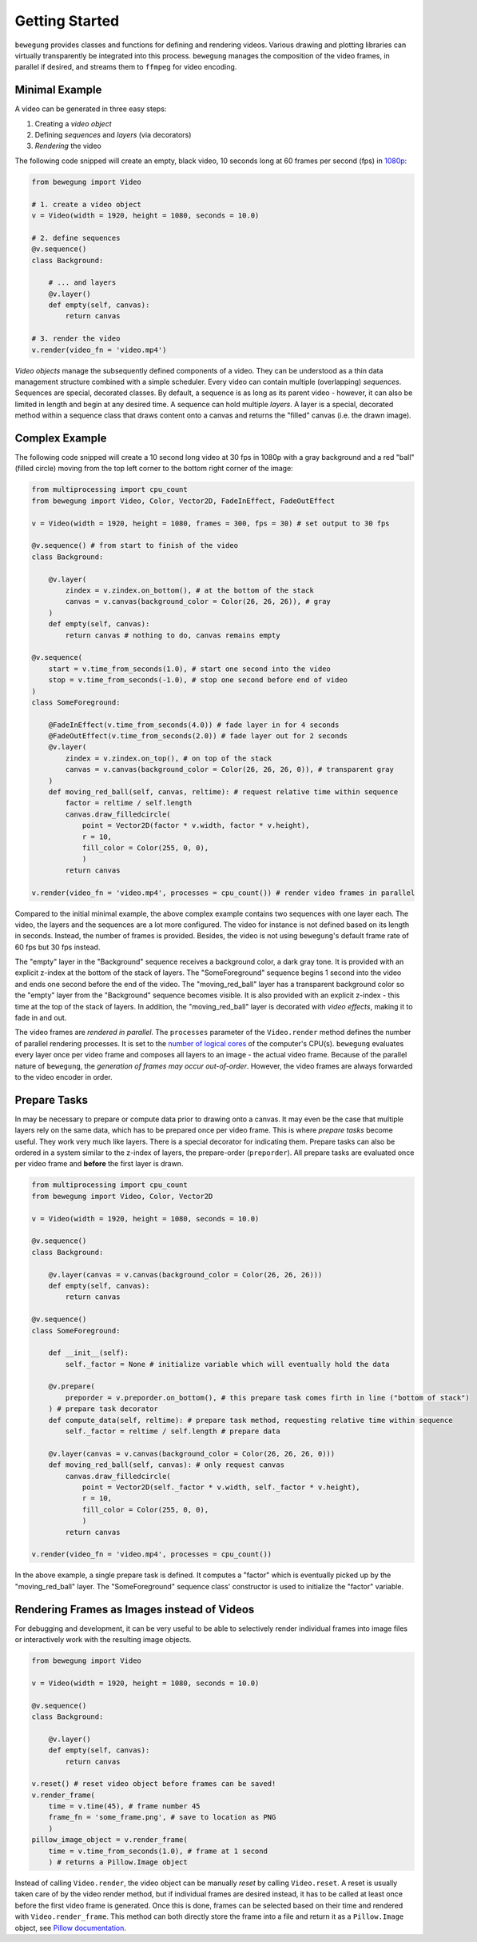 Getting Started
===============

``bewegung`` provides classes and functions for defining and rendering videos. Various drawing and plotting libraries can virtually transparently be integrated into this process. ``bewegung`` manages the composition of the video frames, in parallel if desired, and streams them to ``ffmpeg`` for video encoding.

Minimal Example
---------------

A video can be generated in three easy steps:

1. Creating a *video object*
2. Defining *sequences* and *layers* (via decorators)
3. *Rendering* the video

The following code snipped will create an empty, black video, 10 seconds long at 60 frames per second (fps) in `1080p`_:

.. code:: python

    from bewegung import Video

    # 1. create a video object
    v = Video(width = 1920, height = 1080, seconds = 10.0)

    # 2. define sequences
    @v.sequence()
    class Background:

        # ... and layers
        @v.layer()
        def empty(self, canvas):
            return canvas

    # 3. render the video
    v.render(video_fn = 'video.mp4')

.. _1080p: https://en.wikipedia.org/wiki/1080p

*Video objects* manage the subsequently defined components of a video. They can be understood as a thin data management structure combined with a simple scheduler. Every video can contain multiple (overlapping) *sequences*. Sequences are special, decorated classes. By default, a sequence is as long as its parent video - however, it can also be limited in length and begin at any desired time. A sequence can hold multiple *layers*. A layer is a special, decorated method within a sequence class that draws content onto a canvas and returns the "filled" canvas (i.e. the drawn image).

Complex Example
---------------

The following code snipped will create a 10 second long video at 30 fps in 1080p with a gray background and a red "ball" (filled circle) moving from the top left corner to the bottom right corner of the image:

.. code:: python

    from multiprocessing import cpu_count
    from bewegung import Video, Color, Vector2D, FadeInEffect, FadeOutEffect

    v = Video(width = 1920, height = 1080, frames = 300, fps = 30) # set output to 30 fps

    @v.sequence() # from start to finish of the video
    class Background:

        @v.layer(
            zindex = v.zindex.on_bottom(), # at the bottom of the stack
            canvas = v.canvas(background_color = Color(26, 26, 26)), # gray
        )
        def empty(self, canvas):
            return canvas # nothing to do, canvas remains empty

    @v.sequence(
        start = v.time_from_seconds(1.0), # start one second into the video
        stop = v.time_from_seconds(-1.0), # stop one second before end of video
    )
    class SomeForeground:

        @FadeInEffect(v.time_from_seconds(4.0)) # fade layer in for 4 seconds
        @FadeOutEffect(v.time_from_seconds(2.0)) # fade layer out for 2 seconds
        @v.layer(
            zindex = v.zindex.on_top(), # on top of the stack
            canvas = v.canvas(background_color = Color(26, 26, 26, 0)), # transparent gray
        )
        def moving_red_ball(self, canvas, reltime): # request relative time within sequence
            factor = reltime / self.length
            canvas.draw_filledcircle(
                point = Vector2D(factor * v.width, factor * v.height),
                r = 10,
                fill_color = Color(255, 0, 0),
                )
            return canvas

    v.render(video_fn = 'video.mp4', processes = cpu_count()) # render video frames in parallel

Compared to the initial minimal example, the above complex example contains two sequences with one layer each. The video, the layers and the sequences are a lot more configured. The video for instance is not defined based on its length in seconds. Instead, the number of frames is provided. Besides, the video is not using ``bewegung``'s default frame rate of 60 fps but 30 fps instead.

The "empty" layer in the "Background" sequence receives a background color, a dark gray tone. It is provided with an explicit z-index at the bottom of the stack of layers. The "SomeForeground" sequence begins 1 second into the video and ends one second before the end of the video. The "moving_red_ball" layer has a transparent background color so the "empty" layer from the "Background" sequence becomes visible. It is also provided with an explicit z-index - this time at the top of the stack of layers. In addition, the "moving_red_ball" layer is decorated with *video effects*, making it to fade in and out.

The video frames are *rendered in parallel*. The ``processes`` parameter of the ``Video.render`` method defines the number of parallel rendering processes. It is set to the `number of logical cores`_ of the computer's CPU(s). ``bewegung`` evaluates every layer once per video frame and composes all layers to an image - the actual video frame. Because of the parallel nature of ``bewegung``, the *generation of frames may occur out-of-order*. However, the video frames are always forwarded to the video encoder in order.

.. _number of logical cores: https://docs.python.org/3/library/multiprocessing.html#multiprocessing.cpu_count

Prepare Tasks
-------------

In may be necessary to prepare or compute data prior to drawing onto a canvas. It may even be the case that multiple layers rely on the same data, which has to be prepared once per video frame. This is where *prepare tasks* become useful. They work very much like layers. There is a special decorator for indicating them. Prepare tasks can also be ordered in a system similar to the z-index of layers, the prepare-order (``preporder``). All prepare tasks are evaluated once per video frame and **before** the first layer is drawn.

.. code:: python

    from multiprocessing import cpu_count
    from bewegung import Video, Color, Vector2D

    v = Video(width = 1920, height = 1080, seconds = 10.0)

    @v.sequence()
    class Background:

        @v.layer(canvas = v.canvas(background_color = Color(26, 26, 26)))
        def empty(self, canvas):
            return canvas

    @v.sequence()
    class SomeForeground:

        def __init__(self):
            self._factor = None # initialize variable which will eventually hold the data

        @v.prepare(
            preporder = v.preporder.on_bottom(), # this prepare task comes firth in line ("bottom of stack")
        ) # prepare task decorator
        def compute_data(self, reltime): # prepare task method, requesting relative time within sequence
            self._factor = reltime / self.length # prepare data

        @v.layer(canvas = v.canvas(background_color = Color(26, 26, 26, 0)))
        def moving_red_ball(self, canvas): # only request canvas
            canvas.draw_filledcircle(
                point = Vector2D(self._factor * v.width, self._factor * v.height),
                r = 10,
                fill_color = Color(255, 0, 0),
                )
            return canvas

    v.render(video_fn = 'video.mp4', processes = cpu_count())

In the above example, a single prepare task is defined. It computes a "factor" which is eventually picked up by the "moving_red_ball" layer. The "SomeForeground" sequence class' constructor is used to initialize the "factor" variable.

Rendering Frames as Images instead of Videos
--------------------------------------------

For debugging and development, it can be very useful to be able to selectively render individual frames into image files or interactively work with the resulting image objects.

.. code:: python

    from bewegung import Video

    v = Video(width = 1920, height = 1080, seconds = 10.0)

    @v.sequence()
    class Background:

        @v.layer()
        def empty(self, canvas):
            return canvas

    v.reset() # reset video object before frames can be saved!
    v.render_frame(
        time = v.time(45), # frame number 45
        frame_fn = 'some_frame.png', # save to location as PNG
        )
    pillow_image_object = v.render_frame(
        time = v.time_from_seconds(1.0), # frame at 1 second
        ) # returns a Pillow.Image object

Instead of calling ``Video.render``, the video object can be manually *reset* by calling ``Video.reset``. A reset is usually taken care of by the video render method, but if individual frames are desired instead, it has to be called at least once before the first video frame is generated. Once this is done, frames can be selected based on their time and rendered with ``Video.render_frame``. This method can both directly store the frame into a file and return it as a ``Pillow.Image`` object, see `Pillow documentation`_.

.. _Pillow documentation: https://pillow.readthedocs.io/en/stable/reference/Image.html#the-image-class
